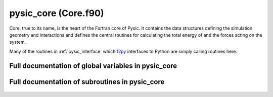 
.. _pysic_core:
        
=============================================
pysic_core (Core.f90)
=============================================



Core, true to its name, is the heart of the Fortran core
of Pysic. It contains the data structures defining the simulation
geometry and interactions and defines the central routines for
calculating the total energy of and the forces acting on the system.

Many of the routines in :ref:`pysic_interface` which `f2py`_ interfaces
to Python are simply calling routines here.


.. _f2py: http://www.scipy.org/F2py


.. only:: html


    Modules used by pysic_core
    --------------------------
    - :ref:`geometry`
    - :ref:`mpi`
    - :ref:`potentials`

    List of global variables in pysic_core
    --------------------------------------
    - :data:`atoms`
    - :data:`atoms_created`
    - :data:`bond_factors`
    - :data:`bond_factors_allocated`
    - :data:`bond_storage_allocated`
    - :data:`cell`
    - :data:`evaluate_ewald`
    - :data:`ewald_allocated`
    - :data:`ewald_cutoff`
    - :data:`ewald_epsilon`
    - :data:`ewald_k_cutoffs`
    - :data:`ewald_scaler`
    - :data:`ewald_sigma`
    - :data:`group_index_save_slot`
    - :data:`interactions`
    - :data:`n_bond_factors`
    - :data:`n_interactions`
    - :data:`n_saved_bond_order_factors`
    - :data:`potentials_allocated`
    - :data:`saved_bond_order_factors`
    - :data:`saved_bond_order_gradients`
    - :data:`saved_bond_order_sums`
    - :data:`use_saved_bond_order_factors`
    - :data:`use_saved_bond_order_gradients`

    List of subroutines in pysic_core
    ---------------------------------
        
    - :func:`core_add_bond_order_factor`
    - :func:`core_add_potential`
    - :func:`core_allocate_bond_order_factors`
    - :func:`core_allocate_bond_order_storage`
    - :func:`core_allocate_potentials`
    - :func:`core_assign_bond_order_factor_indices`
    - :func:`core_assign_potential_indices`
    - :func:`core_build_neighbor_lists`
    - :func:`core_calculate_bond_order_factors`
    - :func:`core_calculate_bond_order_gradients`
    - :func:`core_calculate_bond_order_gradients_of_factor`
    - :func:`core_calculate_electronegativities`
    - :func:`core_calculate_energy`
    - :func:`core_calculate_forces`
    - :func:`core_clear_atoms`
    - :func:`core_clear_bond_order_factors`
    - :func:`core_clear_bond_order_storage`
    - :func:`core_clear_potentials`
    - :func:`core_create_cell`
    - :func:`core_create_neighbor_list`
    - :func:`core_create_space_partitioning`
    - :func:`core_empty_bond_order_gradient_storage`
    - :func:`core_empty_bond_order_storage`
    - :func:`core_fill_bond_order_storage`
    - :func:`core_generate_atoms`
    - :func:`core_get_bond_order_factor_of_atom`
    - :func:`core_get_bond_order_factors`
    - :func:`core_get_bond_order_gradients`
    - :func:`core_get_bond_order_sums`
    - :func:`core_get_cell_vectors`
    - :func:`core_get_ewald_energy`
    - :func:`core_get_neighbor_list_of_atom`
    - :func:`core_get_number_of_atoms`
    - :func:`core_get_number_of_neighbors`
    - :func:`core_post_process_bond_order_factors`
    - :func:`core_post_process_bond_order_gradients`
    - :func:`core_post_process_bond_order_gradients_of_factor`
    - :func:`core_release_all_memory`
    - :func:`core_set_ewald_parameters`
    - :func:`core_update_atom_charges`
    - :func:`core_update_atom_coordinates`
    - :func:`expand_neighbor_storage`
    - :func:`list_atoms`
    - :func:`list_bonds`
    - :func:`list_cell`
    - :func:`list_interactions`


Full documentation of global variables in pysic_core
----------------------------------------------------
        
        
  .. data:: atoms

    type(atom)  *pointer*  *size(:)*    
    
    an array of :data:`atom` objects representing the system
    
  .. data:: atoms_created

    logical    *scalar*    

    *initial value* = .false.
    
    logical tag indicating if atom storing arrays have been created
    
  .. data:: bond_factors

    type(bond_order_parameters)  *pointer*  *size(:)*    
    
    an array of :data:`bond_order_parameters` objects representing bond order factors modifying the potentials
    
  .. data:: bond_factors_allocated

    logical    *scalar*    

    *initial value* = .false.
    
    logical tag indicating if bond order parameter storing arrays have been allocated
    
  .. data:: bond_storage_allocated

    logical    *scalar*    

    *initial value* = .false.
    
    logical tag indicating if bond order factor storing arrays have been allocated
    
  .. data:: cell

    type(supercell)    *scalar*    
    
    a :data:`supercell` object representing the simulation cell
    
  .. data:: evaluate_ewald

    logical    *scalar*    

    *initial value* = .false.
    
    switch for enabling Ewald summation of coulomb interactions
    
  .. data:: ewald_allocated

    logical    *scalar*    

    *initial value* = .false.
    
    
    
  .. data:: ewald_cutoff

    double precision    *scalar*    
    
    
    
  .. data:: ewald_epsilon

    double precision    *scalar*    
    
    
    
  .. data:: ewald_k_cutoffs

    integer    *size(3)*    
    
    
    
  .. data:: ewald_scaler

    double precision  *pointer*  *size(:)*    
    
    
    
  .. data:: ewald_sigma

    double precision    *scalar*    
    
    
    
  .. data:: group_index_save_slot

    integer  *pointer*  *size(:)*    
    
    
    
  .. data:: interactions

    type(potential)  *pointer*  *size(:)*    
    
    an array of :data:`potential` objects representing the interactions
    
  .. data:: n_bond_factors

    integer    *scalar*    

    *initial value* = 0
    
    
    
  .. data:: n_interactions

    integer    *scalar*    

    *initial value* = 0
    
    number of potentials
    
  .. data:: n_saved_bond_order_factors

    integer    *scalar*    

    *initial value* = 0
    
    number of saved bond order factors
    
  .. data:: potentials_allocated

    logical    *scalar*    

    *initial value* = .false.
    
    logical tag indicating if potential storing arrays have been allocated
    
  .. data:: saved_bond_order_factors

    double precision  *pointer*  *size(:, :)*    
    
    Array for storing calculated bond order factors. Indexing: (atom index, group_index_save_slot(group index))
    
  .. data:: saved_bond_order_gradients

    double precision  *pointer*  *size(:, :, :, :)*    
    
    Array for storing calculated bond order gradients. Indexing: (xyz, atom index, group_index_save_slot(group index), target index)
    
  .. data:: saved_bond_order_sums

    double precision  *pointer*  *size(:, :)*    
    
    Array for storing calculated bond order sums. Indexing: (atom index, group_index_save_slot(group index))
    
  .. data:: use_saved_bond_order_factors

    logical    *scalar*    

    *initial value* = .false.
    
    Logical tag which enables / disables bond order saving. If true, bond order calculation routines try to find the precalculated factors in the saved bond order arrays instead of calculating.
    
  .. data:: use_saved_bond_order_gradients

    integer  *pointer*  *size(:, :)*    
    
    Array storing the atom index of the bond gradient stored for indices (group index, target index). Since gradients are needed for all factors (N) with respect to moving all atoms (N), storing them all would require an N x N matrix. Therefore only some are stored. This array is used for searching the stroage to see if the needed gradient is there or needs to be calculated.
    

Full documentation of subroutines in pysic_core
-----------------------------------------------
        
        
            
  .. function:: core_add_bond_order_factor(n_targets, n_params, n_split, bond_name, parameters, param_split, cutoff, smooth_cut, elements, orig_elements, group_index)

    Creates one additional bond_order_factor in the core.
    The routine assumes that adequate memory has been
    allocated already using core_allocate_bond_order_factors.
    
    When the bond order parameters in the Python interface are imported
    to the Fortran core, the target specifiers (elements)
    are permutated to create all equivalent bond order parameters.
    That is, if we have parameters for Si-O, both Si-O and O-Si
    parameters are created. This is because the energy and
    force calculation loops only deal with atom pairs A-B once
    (so only A-B or B-A is considered, not both) and if, say,
    the loop only finds an O-Si pair, it is important to apply
    the Si-O parameters also on that pair.
    In some cases, such as with the tersoff factor affecting
    triplets (A-B-C), the contribution is not symmetric for all the atoms.
    Therefore it is necessary to also store the original targets of
    the potential as specified in the Python interface. These are
    to be given in the 'orig_elements' lists.
    
    called from PyInterface: :func:`add_bond_order_factor`
    

    Parameters:

    n_targets: integer  *intent(in)*    *scalar*  
        number of targets (interacting bodies)
    n_params: integer  *intent(in)*    *scalar*  
        number of parameters
    n_split: integer  *intent(in)*    *scalar*  
        number of subsets in the list of parameters, should equal n_targets
    bond_name: character(len=*)  *intent(in)*    *scalar*  
        bond order factor names
    parameters: double precision  *intent(in)*    *size(n_params)*  
        numeric parameters
    param_split: integer  *intent(in)*    *size(n_split)*  
        the numbers of parameters for 1-body, 2-body etc.
    cutoff: double precision  *intent(in)*    *scalar*  
        interaction hard cutoff
    smooth_cut: double precision  *intent(in)*    *scalar*  
        interaction soft cutoff
    elements: character(len=label_length)  *intent(in)*    *size(n_targets)*  
        atomic symbols specifying the elements the interaction acts on
    orig_elements: character(len=label_length)  *intent(in)*    *size(n_targets)*  
        original atomic symbols specifying the elements the interaction acts on
    group_index: integer  *intent(in)*    *scalar*  
        index denoting the potential to which the factor is connected
            
  .. function:: core_add_potential(n_targets, n_params, pot_name, parameters, cutoff, smooth_cut, elements, tags, indices, orig_elements, orig_tags, orig_indices, pot_index)

    Creates one additional potential in the core.
    The routine assumes that adequate memory has been
    allocated already using core_allocate_potentials.
    
    When the potentials in the Python interface are imported
    to the Fortran core, the target specifiers (elements, tags, indices)
    are permutated to create all equivalent potentials.
    That is, if we have a potential for Si-O, both Si-O and O-Si
    potentials are created. This is because the energy and
    force calculation loops only deal with atom pairs A-B once
    (so only A-B or B-A is considered, not both) and if, say,
    the loop only finds an O-Si pair, it is important to apply
    the Si-O interaction also on that pair.
    In some cases, such as with the bond-bending potential affecting
    triplets (A-B-C), the interaction is not symmetric for all the atoms.
    Therefore it is necessary to also store the original targets of
    the potential as specified in the Python interface. These are
    to be given in the 'orig_*' lists.
    
    called from PyInterface: :func:`add_potential`
    

    Parameters:

    n_targets: integer  *intent(in)*    *scalar*  
        number of targets (interacting bodies)
    n_params: integer  *intent(in)*    *scalar*  
        number of parameters
    pot_name: character(len=*)  *intent(in)*    *scalar*  
        potential names
    parameters: double precision  *intent(in)*    *size(n_params)*  
        numeric parameters
    cutoff: double precision  *intent(in)*    *scalar*  
        interaction hard cutoff
    smooth_cut: double precision  *intent(in)*    *scalar*  
        interaction soft cutoff
    elements: character(len=label_length)  *intent(in)*    *size(n_targets)*  
        atomic symbols specifying the elements the interaction acts on
    tags: integer  *intent(in)*    *size(n_targets)*  
        tags specifying the atoms the interaction acts on
    indices: integer  *intent(in)*    *size(n_targets)*  
        indices specifying the atoms the interaction acts on
    orig_elements: character(len=label_length)  *intent(in)*    *size(n_targets)*  
        original atomic symbols specifying the elements the interaction acts on
    orig_tags: integer  *intent(in)*    *size(n_targets)*  
        original tags specifying the atoms the interaction acts on
    orig_indices: integer  *intent(in)*    *size(n_targets)*  
        original indices specifying the atoms the interaction acts on
    pot_index: integer  *intent(in)*    *scalar*  
        index of the potential
            
  .. function:: core_allocate_bond_order_factors(n_bond_factors)

    Allocates pointers for storing bond order factors.
    
    called from PyInterface: :func:`allocate_bond_order_factors`
    

    Parameters:

    n_bond_factors: integer  *intent(in)*    *scalar*  
        
            
  .. function:: core_allocate_bond_order_storage(n_atoms, n_groups, n_factors)

    Allocates arrays for storing precalculated values of bond order
    factors and gradients.
    
    called from PyInterface: :func:`allocate_bond_order_factors`
    

    Parameters:

    n_atoms: integer  *intent(in)*    *scalar*  
        number of atoms
    n_groups: integer  *intent(in)*    *scalar*  
        number of bond order groups
    n_factors: integer  *intent(in)*    *scalar*  
        number of bond order parameters
            
  .. function:: core_allocate_potentials(n_pots)

    Allocates pointers for storing potentials.
    
    called from PyInterface: :func:`allocate_potentials`
    

    Parameters:

    n_pots: integer  *intent(in)*    *scalar*  
        number of potentials
            
  .. function:: core_assign_bond_order_factor_indices()

    This routine finds for each atom the potentials for which the
    atom is an accepted target at the first position.
    First position here means that for instance in an A-B-C triplet.
    A is in first position.
    Being an accepted target means that the atom has the correct
    element.
    
    called from PyInterface: :func:`create_bond_order_factor_list`

            
  .. function:: core_assign_potential_indices()

    This routine finds for each atom the potentials for which the
    atom is an accepted target at the first position.
    First position here means that for instance in an A-B-C triplet.
    A is in first position.
    Being an accepted target means that the atom has the correct
    element, index or tag (one that the potential targets).
    
    called from PyInterface: :func:`create_potential_list`

            
  .. function:: core_build_neighbor_lists(n_atoms, cutoffs)


    Parameters:

    n_atoms: integer  *intent(in)*    *scalar*  
        
    cutoffs: double precision  *intent(in)*    *size(n_atoms)*  
        
            
  .. function:: core_calculate_bond_order_factors(n_atoms, group_index, total_bond_orders)

    Calculates the bond order sums of all atoms for the given group.
    
    For a factor such as
    
    .. math::
    
         b_i = f(\sum_j c_{ij})
    
    The routine calculates
    
    .. math::
    
         \sum_j c_{ij}.
    
    The full bond order factor is then obtained by applying the
    scaling function :math:`f`. This is done with
    :func:`core_post_process_bond_order_factors`.
    

    Parameters:

    n_atoms: integer  *intent(in)*    *scalar*  
        number of atoms
    group_index: integer  *intent(in)*    *scalar*  
        an index denoting the potential to which the factor is connected
    **total_bond_orders**: double precision  **intent(out)**    *size(n_atoms)*  
        the calculated bond order sums
            
  .. function:: core_calculate_bond_order_gradients(n_atoms, group_index, atom_index, raw_sums, total_gradient, for_factor)

    Returns the gradients of bond order factors.
    
    For a factor such as
    
    .. math::
    
         b_i = f(\sum_j c_{ij})
    
    The routine calculates
    
    .. math::
    
        \nabla_\alpha b_i = f'(\sum_j c_{ij}) \nabla_\alpha \sum_j c_{ij}.
    
    By default, the gradients of all factors :math:`i` are calculated with respect
    to moving the given atom :math:`\alpha`.
    If for_factor is .true., the gradients of the bond factor of the given
    atom are calculated with respect to moving all atoms.
    

    Parameters:

    n_atoms: integer  *intent(in)*    *scalar*  
        number of atoms
    group_index: integer  *intent(in)*    *scalar*  
        an index denoting the potential to which the factor is connected
    atom_index: integer  *intent(in)*    *scalar*  
        index of the atom with respect to which the factors are differentiated (:math:`\alpha`), or the atoms whose factor is differentiated (:math:`i`) if for_factor is .true.
    raw_sums: double precision  *intent(in)*    *size(n_atoms)*  
        precalculated bond order sums, :math:`\sum_j c_{ij}`, in the above example.
    **total_gradient**: double precision  **intent(out)**    *size(3, n_atoms)*  
        the calculated bond order gradients :math:`\nabla_\alpha b_i`
    for_factor: logical  *intent(in)*    *scalar*  *optional*
        a switch for requesting the gradients for a given :math:`i` instead of a given :math:`\alpha`
            
  .. function:: core_calculate_bond_order_gradients_of_factor(n_atoms, group_index, atom_index, raw_sums, total_gradient)

    Returns the gradients of one bond order factor with respect to
    moving all atoms.
    
    This calls :func:`core_calculate_bond_order_gradients` with for_factor = .true.
    
    For a factor such as
    
    .. math::
    
         b_i = f(\sum_j c_{ij})
    
    The routine calculates
    
    .. math::
    
        \nabla_\alpha b_i = f'(\sum_j c_{ij}) \nabla_\alpha \sum_j c_{ij}.
    
    The gradients of the bond factor of the given
    atom :math:`i` are calculated with respect to moving all atoms :math:`\alpha`.
    

    Parameters:

    n_atoms: integer  *intent(in)*    *scalar*  
        number of atoms
    group_index: integer  *intent(in)*    *scalar*  
        an index denoting the potential to which the factor is connected
    atom_index: integer  *intent(in)*    *scalar*  
        index of the atom whose factor is differentiated (:math:`i`)
    raw_sums: double precision  *intent(in)*    *size(n_atoms)*  
        precalculated bond order sums, :math:`\sum_j c_{ij}`, in the above example.
    **total_gradient**: double precision  **intent(out)**    *size(3, n_atoms)*  
        the calculated bond order gradients :math:`\nabla_\alpha b_i`
            
  .. function:: core_calculate_electronegativities(n_atoms, total_enegs)

    Calculates electronegativity forces acting on all atomic charges of the system.
    
    The routine calculates the electronegativities
    
    .. math::
    
       \chi_{\alpha} = -\frac{\partial V}{\partial q_\alpha}
    
    for all atoms :math:`\alpha`. This is done according to the
    the structure and potentials allocated in the core, so the
    routine does not accept arguments. Instead, the core modifying
    routines such as :func:`core_generate_atoms` must be called
    first to set up the calculation.
    
    called from PyInterface: :func:`calculate_electronegativities`
    

    Parameters:

    n_atoms: integer  *intent(in)*    *scalar*  
        number of atoms
    **total_enegs**: double precision  **intent(out)**    *size(n_atoms)*  
        an array containing the calculated charge forces for all atoms
            
  .. function:: core_calculate_energy(n_atoms, total_energy)

    Calculates the total potential energy of the system.
    
    This is done according to the
    the structure and potentials allocated in the core, so the
    routine does not accept arguments. Instead, the core modifying
    routines such as :func:`core_generate_atoms` must be called
    first to set up the calculation.
    
    called from PyInterface: :func:`calculate_energy`
    

    Parameters:

    n_atoms: integer  *intent(in)*    *scalar*  
        number of atoms
    **total_energy**: double precision  **intent(out)**    *scalar*  
        calculated total potential energy
            
  .. function:: core_calculate_forces(n_atoms, total_forces)

    Calculates forces acting on all atoms of the system.
    
    The routine calculates the potential gradient
    
    .. math::
    
       \mathbf{F}_\alpha = - \nabla_\alpha V
    
    for all atoms :math:`\alpha`. This is done according to the
    the structure and potentials allocated in the core, so the
    routine does not accept arguments. Instead, the core modifying
    routines such as :func:`core_generate_atoms` must be called
    first to set up the calculation.
    
    called from PyInterface: :func:`calculate_forces`
    

    Parameters:

    n_atoms: integer  *intent(in)*    *scalar*  
        number of atoms
    **total_forces**: double precision  **intent(out)**    *size(3, n_atoms)*  
        an array containing the calculated forces for all atoms
            
  .. function:: core_clear_atoms()

    Deallocates the array of atoms in the core, if allocated.

            
  .. function:: core_clear_bond_order_factors()

    Deallocates pointers for bond order factors (the parameters)

            
  .. function:: core_clear_bond_order_storage()

    Deallocates pointers for bond order factors (the precalculated factor values).

            
  .. function:: core_clear_potentials()

    Deallocates pointers for potentials

            
  .. function:: core_create_cell(vectors, inverse, periodicity)

    Creates a supercell for containing the calculation geometry.
    
    called from PyInterface: :func:`create_cell`
    

    Parameters:

    vectors: double precision  *intent(in)*    *size(3, 3)*  
        A 3x3 matrix containing the vectors spanning the supercell. The first index runs over xyz and the second index runs over the three vectors.
    inverse: double precision  *intent(in)*    *size(3, 3)*  
        A 3x3 matrix containing the inverse matrix of the one given in vectors, i.e. :math:`A*B = I` for the two matrices. Since the latter represents a cell of non-zero volume, this inverse must exist. It is not tested that the given matrix actually is the inverse, the user must make sure it is.
    periodicity: logical  *intent(in)*    *size(3)*  
        A 3-element vector containing logical tags specifying if the system is periodic in the directions of the three vectors spanning the supercell.
            
  .. function:: core_create_neighbor_list(n_nbs, atom_index, neighbors, offsets)

    Assigns a precalculated neighbor list to a single atom of the given index.
    The neighbor list must be precalculated, this method only
    stores them in the core. The list must contain
    an array storing the indices of the neighboring atoms
    as well as the supercell offsets. The offsets are integer
    triplets showing how many times must the supercell vectors
    be added to the position of the neighbor to find the
    neighboring image in a periodic system.
    For example, let the supercell be::
    
     [[1.0, 0, 0], [0, 1.0, 0], [0, 0, 1.0]],
    
    i.e., a unit cube, with periodic boundaries.
    Now, if we have particles with coordinates::
    
     a = [1.5, 0.5, 0.5]
     b = [0.4, 1.6, 3.3]
    
    the closest separation vector :math:`\mathbf{r}_b-\mathbf{r}_a` between the particles is::
    
      [-.1, .1, -.2]
    
    obtained if we add the vector of periodicity::
    
      [1.0, -1.0, -3.0]
    
    to the coordinates of particle b. The offset vector
    (for particle b, when listing neighbors of a) is then::
    
      [1, -1, -3]
    
    Note that if the system is small, one atom can in
    principle appear several times in the neighbor list with
    different offsets.
    
    called from PyInterface: :func:`create_neighbor_list`
    

    Parameters:

    n_nbs: integer  *intent(in)*    *scalar*  
        number of neighbors
    atom_index: integer  *intent(in)*    *scalar*  
        index of the atom for which the neighbor list is created
    neighbors: integer  *intent(in)*    *size(n_nbs)*  
        An array containing the indices of the neighboring atoms
    offsets: integer  *intent(in)*    *size(3, n_nbs)*  
        An array containing vectors specifying the offsets of the neighbors in periodic systems.
            
  .. function:: core_create_space_partitioning(max_cutoff)


    Parameters:

    max_cutoff: double precision  *intent(in)*    *scalar*  
        
            
  .. function:: core_empty_bond_order_gradient_storage(index)

    Clears bond order factor gradients (the precalculated gradient values)
    but does not deallocate the arrays.
    If an index is given, then only that column is emptied.
    

    Parameters:

    index: integer  *intent(in)*    *scalar*  *optional*
        the column to be emptied
            
  .. function:: core_empty_bond_order_storage()

    Clears bond order factors (the precalculated factor values)
    but does not deallocate the arrays.

            
  .. function:: core_fill_bond_order_storage(n_atoms)

    Fills the storage for bond order factors and bond order sums.
    This is meant to be called in the beginning of force and energy
    evaluation. The routine calculates all bond order factors
    (in parallel, if run in MPI) and stores them. Then during the
    energy or force calculation, it is sufficient to just
    look up the needed values in the arrays.
    The routine does not calculate and store bond factor gradients.
    

    Parameters:

    n_atoms: integer  *intent(in)*    *scalar*  
        number of atoms
            
  .. function:: core_generate_atoms(n_atoms, masses, charges, positions, momenta, tags, elements)

    Creates the atomic particles by invoking a subroutine in the geometry module.
    
    called from PyInterface: :func:`create_atoms`
    

    Parameters:

    n_atoms: integer  *intent(in)*    *scalar*  
        number of atoms
    masses: double precision  *intent(in)*    *size(n_atoms)*  
        masses of atoms
    charges: double precision  *intent(in)*    *size(n_atoms)*  
        electric charges of atoms
    positions: double precision  *intent(in)*    *size(3, n_atoms)*  
        coordinates of atoms
    momenta: double precision  *intent(in)*    *size(3, n_atoms)*  
        momenta of atoms
    tags: integer  *intent(in)*    *size(n_atoms)*  
        numeric tags for the atoms
    elements: character(len=label_length)  *intent(in)*    *size(n_atoms)*  
        atomic symbols of the atoms
            
  .. function:: core_get_bond_order_factor_of_atom(n_atoms, group_index, atom_index, bond_order_factor)

    Returns the bond order factors of the given atom for the given group.
    

    Parameters:

    n_atoms: integer  *intent(in)*    *scalar*  
        number of atoms
    group_index: integer  *intent(in)*    *scalar*  
        index for the bond order factor group
    atom_index: integer  *intent(in)*    *scalar*  
        index of the atom whose bond order factor is returned
    **bond_order_factor**: double precision  **intent(out)**    *scalar*  
        the calculated bond order factor
            
  .. function:: core_get_bond_order_factors(n_atoms, group_index, bond_order_factors)

    Returns the bond order factors of all atoms for the given group.
    The routines tries to find the values in the stored precalculated
    values first if use_saved_bond_order_factors is true, and saves
    the calculated values if it does not find them.
    

    Parameters:

    n_atoms: integer  *intent(in)*    *scalar*  
        number of atoms
    group_index: integer  *intent(in)*    *scalar*  
        index for the bond order factor group
    **bond_order_factors**: double precision  **intent(out)**    *size(n_atoms)*  
        the calculated bond order factors
            
  .. function:: core_get_bond_order_gradients(n_atoms, group_index, atom_index, slot_index, bond_order_gradients)

    Returns the gradients of the bond order factor of the given atom
    with respect to moving all atoms for the given group.
    The routine tries to find the values in the stored precalculated
    values first if use_saved_bond_order_factors is true, and saves
    the calculated values if it does not find them.
    
    The slot index is the index of the atom in the interaction being
    evaluated (so for a triplet A-B-C, A would have slot 1, B slot 2,
    and C slot 3). This is only used for storing the values.
    

    Parameters:

    n_atoms: integer  *intent(in)*    *scalar*  
        number of atoms
    group_index: integer  *intent(in)*    *scalar*  
        index for the bond order factor group
    atom_index: integer  *intent(in)*    *scalar*  
        index of the atom whose bond order factor is differentiated
    slot_index: integer  *intent(in)*    *scalar*  
        index denoting the position of the atom in an interacting group (such as A-B-C triplet)
    **bond_order_gradients**: double precision  **intent(out)**    *size(1:3, n_atoms)*  
        the calculated gradients of the bond order factor
            
  .. function:: core_get_bond_order_sums(n_atoms, group_index, bond_order_sums)

    Returns the bond order sums of all atoms for the given group.
    By 'bond order sum', we mean the summation of local terms
    without per atom scaling. E.g., for :math:`b_i = 1 + \sum c_{ij}`,
    :math:`\sum c_{ij}` is the sum.
    The routines tries to find the values in the stored precalculated
    values first if use_saved_bond_order_factors is true, and saves
    the calculated values if it does not find them.

    Parameters:

    n_atoms: integer  *intent(in)*    *scalar*  
        number of atoms
    group_index: integer  *intent(in)*    *scalar*  
        index for the bond order factor group
    **bond_order_sums**: double precision  **intent(out)**    *size(n_atoms)*  
        the calculated bond order sums
            
  .. function:: core_get_cell_vectors(vectors)

    Returns the vectors defining the supercell stored in the core.
    
    called from PyInterface: :func:`get_cell_vectors`
    

    Parameters:

    **vectors**: double precision  **intent(out)**    *size(3, 3)*  
        A 3x3 matrix containing the vectors spanning the supercell. The first index runs over xyz and the second index runs over the three vectors.
            
  .. function:: core_get_ewald_energy(real_cut, reciprocal_cut, sigma, epsilon, energy)

    Debug routine for Ewald

    Parameters:

    real_cut: double precision  *intent(in)*    *scalar*  
        
    reciprocal_cut: integer  *intent(in)*    *size(3)*  
        
    sigma: double precision  *intent(in)*    *scalar*  
        
    epsilon: double precision  *intent(in)*    *scalar*  
        
    **energy**: double precision  **intent(out)**    *scalar*  
        
            
  .. function:: core_get_neighbor_list_of_atom(atom_index, n_neighbors, neighbors, offsets)


    Parameters:

    atom_index: integer  *intent(in)*    *scalar*  
        
    n_neighbors: integer  *intent(in)*    *scalar*  
        
    **neighbors**: integer  **intent(out)**    *size(n_neighbors)*  
        
    **offsets**: integer  **intent(out)**    *size(3, n_neighbors)*  
        
            
  .. function:: core_get_number_of_atoms(n_atoms)

    Returns the number of atoms in the array allocated in the core.
    
    called from PyInterface: :func:`get_number_of_atoms`
    

    Parameters:

    **n_atoms**: integer  **intent(out)**    *scalar*  
        number of atoms
            
  .. function:: core_get_number_of_neighbors(atom_index, n_neighbors)


    Parameters:

    atom_index: integer  *intent(in)*    *scalar*  
        
    **n_neighbors**: integer  **intent(out)**    *scalar*  
        
            
  .. function:: core_post_process_bond_order_factors(n_atoms, group_index, raw_sums, total_bond_orders)

    Bond-order post processing, i.e., application of per-atom scaling functions.
    
    By post processing, we mean any operations done after calculating the
    sum of pair- and many-body terms. That is, if a factor is, say,
    
    .. math::
    
         b_i = f(\sum_j c_{ij}) = 1 + \sum_j c_{ij},
    
    the :math:`\sum_j c_{ij}` would have been calculated already
    (with :func:`core_calculate_bond_order_factors`)
    and the operation :math:`f(x) = 1 + x`
    remains to be carried out.
    The post processing is done per atom regardless of if the
    bond factor is of a pair or many body type.
    

    Parameters:

    n_atoms: integer  *intent(in)*    *scalar*  
        number of atoms
    group_index: integer  *intent(in)*    *scalar*  
        an index denoting the potential to which the factor is connected
    raw_sums: double precision  *intent(in)*    *size(n_atoms)*  
        precalculated bond order sums, :math:`\sum_j c_{ij}`, in the above example.
    **total_bond_orders**: double precision  **intent(out)**    *size(n_atoms)*  
        the calculated bond order factors :math:`b_i`
            
  .. function:: core_post_process_bond_order_gradients(n_atoms, group_index, raw_sums, raw_gradients, total_bond_gradients, mpi_split)

    Bond-order post processing, i.e., application of per-atom scaling functions.
    This routine does the scaling for all bond factors with the given
    bond order sums and gradients of these sums.
    
    By post processing, we mean any operations done after calculating the
    sum of pair- and many-body terms. That is, if a factor is, say,
    
    .. math::
    
         b_i = f(\sum_j c_{ij}) = 1 + \sum_j c_{ij},
    
    the :math:`\sum_j c_{ij}` would have been calculated already and the
    operation :math:`f(x) = 1 + x` remains to be carried out.
    The post processing is done per atom regardless of if the
    bond factor is of a pair or many body type.
    
    For gradients, one needs to evaluate
    
    .. math::
    
        \nabla_\alpha b_i = f'(\sum_j c_{ij}) \nabla_\alpha \sum_j c_{ij}
    

    Parameters:

    n_atoms: integer  *intent(in)*    *scalar*  
        number of atoms
    group_index: integer  *intent(in)*    *scalar*  
        an index denoting the potential to which the factor is connected
    raw_sums: double precision  *intent(in)*    *size(n_atoms)*  
        precalculated bond order sums, :math:`\sum_j c_{ij}`, in the above example
    raw_gradients: double precision  *intent(in)*    *size(3, n_atoms)*  
        precalculated gradients of bond order sums, :math:`\nabla_\alpha \sum_j c_{ij}`, in the above example
    **total_bond_gradients**: double precision  **intent(out)**    *size(3, n_atoms)*  
        the calculated bond order gradients :math:`\nabla_\alpha b_i`
    mpi_split: logical  *intent(in)*    *scalar*  *optional*
        A switch for enabling MPI parallelization. By default the routine is sequential since the calculation may be called from within an already parallelized routine.
            
  .. function:: core_post_process_bond_order_gradients_of_factor(n_atoms, group_index, atom_index, raw_sum, raw_gradients, total_bond_gradients, mpi_split)

    Bond-order post processing, i.e., application of per-atom scaling functions.
    This routine does the scaling for the bond order factor of the given atom
    with respect to moving all atoms
    with the given bond order sum for the factor and
    the gradients of the sum with respect to moving all atoms.
    
    By post processing, we mean any operations done after calculating the
    sum of pair- and many-body terms. That is, if a factor is, say,
    
    .. math::
    
         b_i = f(\sum_j c_{ij}) = 1 + \sum_j c_{ij},
    
    the :math:`\sum_j c_{ij}` would have been calculated already and the operation :math:`f(x) = 1 + x`
    remains to be carried out.
    The post processing is done per atom regardless of if the
    bond factor is of a pair or many body type.
    
    For gradients, one needs to evaluate
    
    .. math::
    
        \nabla_\alpha b_i = f'(\sum_j c_{ij}) \nabla_\alpha \sum_j c_{ij}
    

    Parameters:

    n_atoms: integer  *intent(in)*    *scalar*  
        number of atoms
    group_index: integer  *intent(in)*    *scalar*  
        an index denoting the potential to which the factor is connected
    atom_index: integer  *intent(in)*    *scalar*  
        the index of the atom whose factor is differentiated (:math:`i`)
    raw_sum: double precision  *intent(in)*    *scalar*  
        precalculated bond order sum for the given atom, :math:`\sum_j c_{ij}`, in the above example
    raw_gradients: double precision  *intent(in)*    *size(3, n_atoms)*  
        precalculated gradients of bond order sums, :math:`\nabla_\alpha \sum_j c_{ij}`, in the above example
    **total_bond_gradients**: double precision  **intent(out)**    *size(3, n_atoms)*  
        the calculated bond order gradients :math:`\nabla_\alpha b_i`
    mpi_split: logical  *intent(in)*    *scalar*  *optional*
        A switch for enabling MPI parallelization. By default the routine is sequential since the calculation may be called from within an already parallelized routine.
            
  .. function:: core_release_all_memory()

    Release all allocated pointer arrays in the core.

            
  .. function:: core_set_ewald_parameters(n_atoms, real_cut, reciprocal_cut, sigma, epsilon, scaler)

    Sets the parameters for Ewald summation in the core.
    

    Parameters:

    n_atoms: integer  *intent(in)*    *scalar*  
        
    real_cut: double precision  *intent(in)*    *scalar*  
        the real-space cutoff
    reciprocal_cut: integer  *intent(in)*    *size(3)*  
        the k-space cutoffs
    sigma: double precision  *intent(in)*    *scalar*  
        the split parameter
    epsilon: double precision  *intent(in)*    *scalar*  
        electric constant
    scaler: double precision  *intent(in)*    *size(n_atoms)*  
        scaling factors for the individual charges
            
  .. function:: core_update_atom_charges(n_atoms, charges)

    Updates the charges of atomic particles.
    
    called from PyInterface: :func:`update_atom_charges`
    

    Parameters:

    n_atoms: integer  *intent(in)*    *scalar*  
        number of atoms
    charges: double precision  *intent(in)*    *size(n_atoms)*  
        new charges for the atoms
            
  .. function:: core_update_atom_coordinates(n_atoms, positions, momenta)

    Updates the positions and momenta of atomic particles.
    
    called from PyInterface: :func:`update_atom_coordinates`
    

    Parameters:

    n_atoms: integer  *intent(in)*    *scalar*  
        number of atoms
    positions: double precision  *intent(in)*    *size(3, n_atoms)*  
        new coordinates for the atoms
    momenta: double precision  *intent(in)*    *size(3, n_atoms)*  
        new momenta for the atoms
            
  .. function:: expand_neighbor_storage(nbors_and_offsets, length, new_length, n_atoms)


    Parameters:

    nbors_and_offsets: integer  *intent()*  *pointer*  *size(:, :, :)*  
        
    length: integer  *intent(in)*    *scalar*  
        
    new_length: integer  *intent(in)*    *scalar*  
        
    n_atoms: integer  *intent(in)*    *scalar*  
        
            
  .. function:: list_atoms()

    Prints some information on the atoms stored in the core in stdout.

            
  .. function:: list_bonds()

    Prints some information on the bond order factors stored in the core in stdout.

            
  .. function:: list_cell()

    Prints some information on the supercell stored in the core in stdout.

            
  .. function:: list_interactions()

    Prints some information on the potentials stored in the core in stdout.
